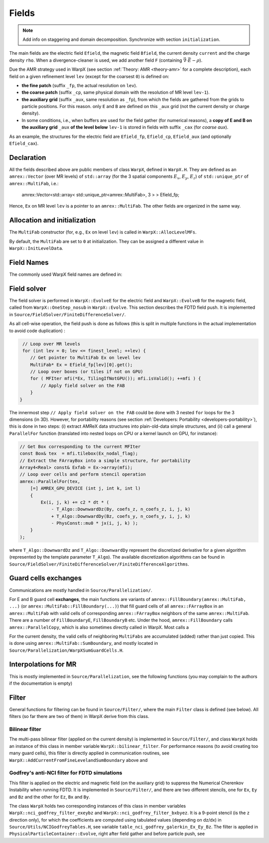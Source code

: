 .. _developers-fields:

Fields
======

.. note::

   Add info on staggering and domain decomposition. Synchronize with section ``initialization``.

The main fields are the electric field ``Efield``, the magnetic field ``Bfield``, the current density ``current`` and the charge density ``rho``. When a divergence-cleaner is used, we add another field ``F`` (containing :math:`\vec \nabla \cdot \vec E - \rho`).

Due the AMR strategy used in WarpX (see section :ref:`Theory: AMR <theory-amr>` for a complete description), each field on a given refinement level ``lev`` (except for the coarsest ``0``) is defined on:

* **the fine patch** (suffix ``_fp``, the actual resolution on ``lev``).

* **the coarse patch** (suffix ``_cp``, same physical domain with the resolution of MR level ``lev-1``).

* **the auxiliary grid** (suffix ``_aux``, same resolution as ``_fp``), from which the fields are gathered from the grids to particle positions. For this reason. only ``E`` and ``B`` are defined on this ``_aux`` grid (not the current density or charge density).

* In some conditions, i.e., when buffers are used for the field gather (for numerical reasons), a **copy of E and B on the auxiliary grid** ``_aux`` **of the  level below** ``lev-1`` is stored in fields with suffix ``_cax`` (for `coarse aux`).

As an example, the structures for the electric field are ``Efield_fp``, ``Efield_cp``, ``Efield_aux`` (and optionally ``Efield_cax``).

Declaration
-----------

All the fields described above are public members of class ``WarpX``, defined in ``WarpX.H``. They are defined as an ``amrex::Vector`` (over MR levels) of ``std::array`` (for the 3 spatial components :math:`E_x`, :math:`E_y`, :math:`E_z`) of ``std::unique_ptr`` of ``amrex::MultiFab``, i.e.:

  amrex::Vector<std::array< std::unique_ptr<amrex::MultiFab>, 3 > > Efield_fp;

Hence, ``Ex`` on MR level ``lev`` is a pointer to an ``amrex::MultiFab``. The other fields are organized in the same way.

Allocation and initialization
-----------------------------

The ``MultiFab`` constructor (for, e.g., ``Ex`` on level ``lev``) is called in ``WarpX::AllocLevelMFs``.

By default, the ``MultiFab`` are set to ``0`` at initialization. They can be assigned a different value in ``WarpX::InitLevelData``.

Field Names
-----------

The commonly used WarpX field names are defined in:

.. doxygenenum:: warpx::fields::FieldType

Field solver
------------

The field solver is performed in ``WarpX::EvolveE`` for the electric field and ``WarpX::EvolveB`` for the magnetic field, called from ``WarpX::OneStep_nosub`` in ``WarpX::Evolve``. This section describes the FDTD field push. It is implemented in ``Source/FieldSolver/FiniteDifferenceSolver/``.

As all cell-wise operation, the field push is done as follows (this is split in multiple functions in the actual implementation to avoid code duplication)
:

.. code-block:: cpp

   // Loop over MR levels
   for (int lev = 0; lev <= finest_level; ++lev) {
      // Get pointer to MultiFab Ex on level lev
      MultiFab* Ex = Efield_fp[lev][0].get();
      // Loop over boxes (or tiles if not on GPU)
      for ( MFIter mfi(*Ex, TilingIfNotGPU()); mfi.isValid(); ++mfi ) {
          // Apply field solver on the FAB
      }
  }

The innermost step ``// Apply field solver on the FAB`` could be done with 3 nested ``for`` loops for the 3 dimensions (in 3D). However, for portability reasons (see section :ref:`Developers: Portability <developers-portability>`), this is done in two steps: (i) extract AMReX data structures into plain-old-data simple structures, and (ii) call a general ``ParallelFor`` function (translated into nested loops on CPU or a kernel launch on GPU, for instance):

.. code-block:: cpp

  // Get Box corresponding to the current MFIter
  const Box& tex  = mfi.tilebox(Ex_nodal_flag);
  // Extract the FArrayBox into a simple structure, for portability
  Array4<Real> const& Exfab = Ex->array(mfi);
  // Loop over cells and perform stencil operation
  amrex::ParallelFor(tex,
      [=] AMREX_GPU_DEVICE (int j, int k, int l)
      {
          Ex(i, j, k) += c2 * dt * (
              - T_Algo::DownwardDz(By, coefs_z, n_coefs_z, i, j, k)
              + T_Algo::DownwardDy(Bz, coefs_y, n_coefs_y, i, j, k)
              - PhysConst::mu0 * jx(i, j, k) );
      }
  );

where ``T_Algo::DownwardDz`` and ``T_Algo::DownwardDy`` represent the discretized derivative
for a given algorithm (represented by the template parameter ``T_Algo``). The available
discretization algorithms can be found in ``Source/FieldSolver/FiniteDifferenceSolver/FiniteDifferenceAlgorithms``.

Guard cells exchanges
---------------------

Communications are mostly handled in ``Source/Parallelization/``.

For E and B guard cell **exchanges**, the main functions are variants of ``amrex::FillBoundary(amrex::MultiFab, ...)`` (or ``amrex::MultiFab::FillBoundary(...)``) that fill guard cells of all ``amrex::FArrayBox`` in an ``amrex::MultiFab`` with valid cells of corresponding ``amrex::FArrayBox`` neighbors of the same ``amrex::MultiFab``. There are a number of ``FillBoundaryE``, ``FillBoundaryB`` etc. Under the hood, ``amrex::FillBoundary`` calls ``amrex::ParallelCopy``, which is also sometimes directly called in WarpX. Most calls a

For the current density, the valid cells of neighboring ``MultiFabs`` are accumulated (added) rather than just copied. This is done using ``amrex::MultiFab::SumBoundary``, and mostly located in ``Source/Parallelization/WarpXSumGuardCells.H``.

Interpolations for MR
---------------------

This is mostly implemented in ``Source/Parallelization``, see the following functions (you may complain to the authors if the documentation is empty)

.. doxygenfunction:: WarpX::SyncCurrent

.. doxygenfunction:: WarpX::RestrictCurrentFromFineToCoarsePatch

.. doxygenfunction:: WarpX::AddCurrentFromFineLevelandSumBoundary

Filter
------

General functions for filtering can be found in ``Source/Filter/``, where the main ``Filter`` class is defined (see below). All filters (so far there are two of them) in WarpX derive from this class.

.. doxygenclass:: Filter

Bilinear filter
~~~~~~~~~~~~~~~

The multi-pass bilinear filter (applied on the current density) is implemented in ``Source/Filter/``, and class ``WarpX`` holds an instance of this class in member variable ``WarpX::bilinear_filter``. For performance reasons (to avoid creating too many guard cells), this filter is directly applied in communication routines, see ``WarpX::AddCurrentFromFineLevelandSumBoundary`` above and

.. doxygenfunction:: WarpX::ApplyFilterJ(const amrex::Vector<std::array<std::unique_ptr<amrex::MultiFab>, 3>> &current, int lev, int idim)

.. doxygenfunction:: WarpX::SumBoundaryJ(const amrex::Vector<std::array<std::unique_ptr<amrex::MultiFab>, 3>> &current, int lev, int idim, const amrex::Periodicity &period)

Godfrey's anti-NCI filter for FDTD simulations
~~~~~~~~~~~~~~~~~~~~~~~~~~~~~~~~~~~~~~~~~~~~~~

This filter is applied on the electric and magnetic field (on the auxiliary grid) to suppress the Numerical Cherenkov Instability when running FDTD. It is implemented in ``Source/Filter/``, and there are two different stencils, one for ``Ex``, ``Ey`` and ``Bz`` and the other for ``Ez``, ``Bx`` and ``By``.

.. doxygenclass:: NCIGodfreyFilter

The class ``WarpX`` holds two corresponding instances of this class in member variables ``WarpX::nci_godfrey_filter_exeybz`` and ``WarpX::nci_godfrey_filter_bxbyez``. It is a 9-point stencil (is the ``z`` direction only), for which the coefficients are computed using tabulated values (depending on dz/dx) in ``Source/Utils/NCIGodfreyTables.H``, see variable ``table_nci_godfrey_galerkin_Ex_Ey_Bz``. The filter is applied in ``PhysicalParticleContainer::Evolve``, right after field gather and before particle push, see

.. doxygenfunction:: PhysicalParticleContainer::applyNCIFilter
